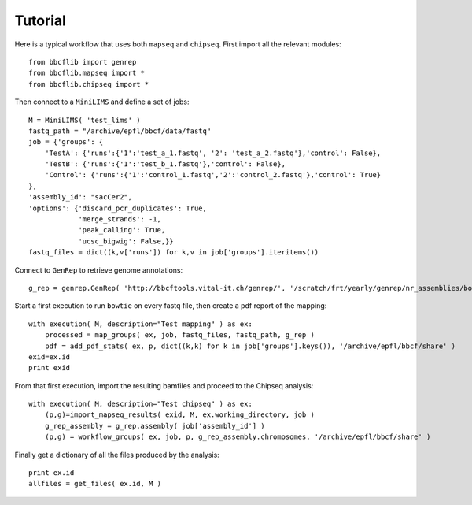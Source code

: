 Tutorial
========

Here is a typical workflow that uses both ``mapseq`` and ``chipseq``. First import all the relevant modules::

    from bbcflib import genrep
    from bbcflib.mapseq import *
    from bbcflib.chipseq import *
    
Then connect to a ``MiniLIMS`` and define a set of jobs::

    M = MiniLIMS( 'test_lims' )
    fastq_path = "/archive/epfl/bbcf/data/fastq"
    job = {'groups': {
        'TestA': {'runs':{'1':'test_a_1.fastq', '2': 'test_a_2.fastq'},'control': False},
        'TestB': {'runs':{'1':'test_b_1.fastq'},'control': False},
	'Control': {'runs':{'1':'control_1.fastq','2':'control_2.fastq'},'control': True}
    },
    'assembly_id': "sacCer2",
    'options': {'discard_pcr_duplicates': True,
                'merge_strands': -1,
                'peak_calling': True,
                'ucsc_bigwig': False,}}
    fastq_files = dict((k,v['runs']) for k,v in job['groups'].iteritems())

Connect to ``GenRep`` to retrieve genome annotations::

    g_rep = genrep.GenRep( 'http://bbcftools.vital-it.ch/genrep/', '/scratch/frt/yearly/genrep/nr_assemblies/bowtie' )

Start a first execution to run ``bowtie`` on every fastq file, then create a pdf report of the mapping::

    with execution( M, description="Test mapping" ) as ex:
        processed = map_groups( ex, job, fastq_files, fastq_path, g_rep )
        pdf = add_pdf_stats( ex, p, dict((k,k) for k in job['groups'].keys()), '/archive/epfl/bbcf/share' )
    exid=ex.id
    print exid

From that first execution, import the resulting bamfiles and proceed to the Chipseq analysis::

    with execution( M, description="Test chipseq" ) as ex:
        (p,g)=import_mapseq_results( exid, M, ex.working_directory, job )
        g_rep_assembly = g_rep.assembly( job['assembly_id'] )
        (p,g) = workflow_groups( ex, job, p, g_rep_assembly.chromosomes, '/archive/epfl/bbcf/share' )

Finally get a dictionary of all the files produced by the analysis::

    print ex.id
    allfiles = get_files( ex.id, M )

